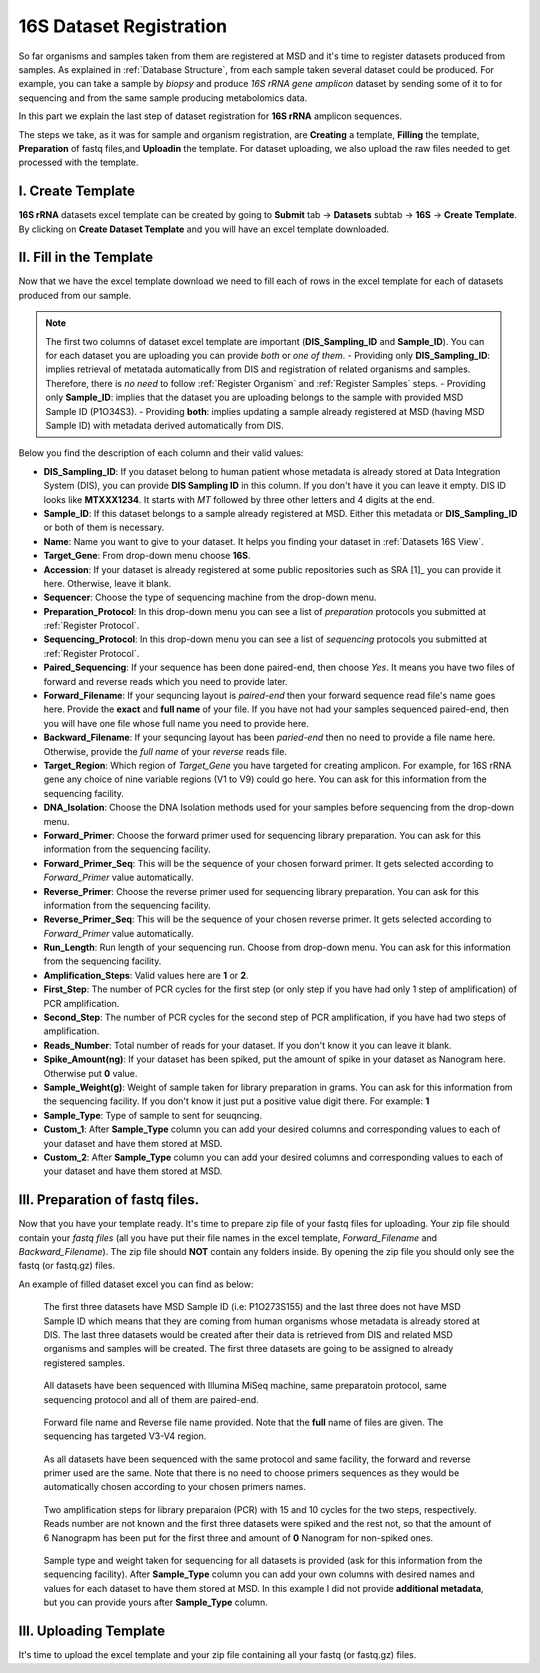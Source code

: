 .. _16S Dataset Register:


16S Dataset Registration
========================


So far organisms and samples taken from them are registered at MSD and it's time to register datasets produced from samples. As explained in :ref:`Database Structure`,
from each sample taken several dataset could be produced. For example, you can take a sample by *biopsy* and produce *16S rRNA gene amplicon* dataset by sending some of it 
to for sequencing and from the same sample producing metabolomics data.

In this part we explain the last step of dataset registration for **16S rRNA** amplicon sequences.

The steps we take, as it was for sample and organism registration, are **Creating** a template, **Filling** the template, **Preparation** of fastq files,and **Uploadin** the template. For dataset uploading, 
we also upload the raw files needed to get processed with the template.


I. Create Template
^^^^^^^^^^^^^^^^^^

**16S rRNA** datasets excel template can be created by going to **Submit** tab -> **Datasets** subtab -> **16S** -> **Create Template**.
By clicking on **Create Dataset Template** and you will have an excel template downloaded.



II. Fill in the Template
^^^^^^^^^^^^^^^^^^^^^^^^

Now that we have the excel template download we need to fill each of rows in the excel template for each of datasets produced from our sample.


.. note::
    The first two columns of dataset excel template are important (**DIS_Sampling_ID** and **Sample_ID**). You can for each dataset you are 
    uploading you can provide *both* or *one of them*.
    - Providing only **DIS_Sampling_ID**: implies retrieval of metatada automatically from DIS and registration of related organisms and samples. 
    Therefore, there is *no need* to follow :ref:`Register Organism` and :ref:`Register Samples` steps.
    - Providing only **Sample_ID**: implies that the dataset you are uploading belongs to the sample with provided MSD Sample ID (P1O34S3).
    - Providing **both**: implies updating a sample already registered at MSD (having MSD Sample ID) with metadata derived automatically from DIS.


Below you find the description of each column and their valid values:


* **DIS_Sampling_ID**: If you dataset belong to human patient whose metadata is already stored at Data Integration System (DIS), you can provide **DIS Sampling ID** in this column.
  If you don't have it you can leave it empty. DIS ID looks like **MTXXX1234**. It starts with *MT* followed by three other letters and 4 digits at the end.
* **Sample_ID**: If this dataset belongs to a sample already registered at MSD. Either this metadata or **DIS_Sampling_ID** or both of them is necessary.
* **Name**: Name you want to give to your dataset. It helps you finding your dataset in :ref:`Datasets 16S View`.
* **Target_Gene**: From drop-down menu choose **16S**.
* **Accession**: If your dataset is already registered at some public repositories such as SRA [1]_ you can provide it here. Otherwise, leave it blank.
* **Sequencer**: Choose the type of sequencing machine from the drop-down menu.
* **Preparation_Protocol**: In this drop-down menu you can see a list of *preparation* protocols you submitted at :ref:`Register Protocol`.
* **Sequencing_Protocol**: In this drop-down menu you can see a list of *sequencing* protocols you submitted at :ref:`Register Protocol`.
* **Paired_Sequencing**: If your sequence has been done paired-end, then choose *Yes*. It means you have two files of forward and reverse reads which you need to provide later.
* **Forward_Filename**: If your sequncing layout is *paired-end* then your forward sequence read file's name goes here. Provide the **exact** and **full name** of your file. If
  you have not had your samples sequenced paired-end, then you will have one file whose full name you need to provide here.
* **Backward_Filename**: If your sequncing layout has been *paried-end* then no need to provide a file name here. Otherwise, provide the *full name* of your *reverse* reads file.
* **Target_Region**: Which region of *Target_Gene* you have targeted for creating amplicon. For example, for 16S rRNA gene any choice of nine variable regions (V1 to V9) could go here.
  You can ask for this information from the sequencing facility.
* **DNA_Isolation**: Choose the DNA Isolation methods used for your samples before sequencing from the drop-down menu.
* **Forward_Primer**: Choose the forward primer used for sequencing library preparation. You can ask for this
  information from the sequencing facility.
* **Forward_Primer_Seq**: This will be the sequence of your chosen forward primer. It gets selected according to *Forward_Primer*
  value automatically.
* **Reverse_Primer**: Choose the reverse primer used for sequencing library preparation. You can ask for this
  information from the sequencing facility.
* **Reverse_Primer_Seq**: This will be the sequence of your chosen reverse primer. It gets selected according to *Forward_Primer*
  value automatically.
* **Run_Length**: Run length of your sequencing run. Choose from drop-down menu. You can ask for this information from the
  sequencing facility.
* **Amplification_Steps**: Valid values here are **1** or **2**.
* **First_Step**: The number of PCR cycles for the first step (or only step if you have had only 1 step of amplification) of PCR amplification.
* **Second_Step**: The number of PCR cycles for the second step of PCR amplification, if you have had two steps of amplification.
* **Reads_Number**: Total number of reads for your dataset. If you don't know it you can leave it blank.
* **Spike_Amount(ng)**: If your dataset has been spiked, put the amount of spike in your dataset as Nanogram here. Otherwise put **0** value.
* **Sample_Weight(g)**: Weight of sample taken for library preparation in grams. You can ask for this information from the
  sequencing facility. If you don't know it just put a positive value digit there. For example: **1**
* **Sample_Type**: Type of sample to sent for seuqncing.
* **Custom_1**: After **Sample_Type** column you can add your desired columns and corresponding values to each of your dataset and have them stored
  at MSD.
* **Custom_2**: After **Sample_Type** column you can add your desired columns and corresponding values to each of your dataset and have them stored
  at MSD.


III. Preparation of fastq files.
^^^^^^^^^^^^^^^^^^^^^^^^^^^^^^^^

Now that you have your template ready. It's time to prepare zip file of your fastq files for uploading.
Your zip file should contain your *fastq files* (all you have put their file names in the excel template, 
*Forward_Filename* and *Backward_Filename*). The zip file should **NOT** contain any folders inside. 
By opening the zip file you should only see the fastq (or fastq.gz) files. 

An example of filled dataset excel you can find as below:

.. figure:: /media/Dataset_register_DISID-Acc.png
    :align: center
    :scale: 100 %
    :alt: Filled Template - from DIS ID to Accession
    :class: dat16s_registration_scsh

  The first three datasets have MSD Sample ID (i.e: P1O273S155) and the last three does not have MSD Sample ID which means that they are coming 
  from human organisms whose metadata is already stored at DIS. The last three datasets would be created after their data is retrieved from DIS
  and related MSD organisms and samples will be created. The first three datasets are going to be assigned to already registered samples.


.. figure:: /media/Dataset_register_Seq-Paired.png
    :align: center
    :scale: 100 %
    :alt: Filled Template - from Sequencer to Paired Sequencing
    :class: dat16s_registration_scsh

  All datasets have been sequenced with Illumina MiSeq machine, same preparatoin protocol, same sequencing protocol and all of them are 
  paired-end.


.. figure:: /media/Dataset_register_Forw-DNAIso.png
    :align: center
    :scale: 100 %
    :alt: Filled Template - from Forward File name to DNA Isolation
    :class: dat16s_registration_scsh

  Forward file name and Reverse file name provided. Note that the **full** name of files are given. The sequencing
  has targeted V3-V4 region.


.. figure:: /media/Dataset_register_ForwP-RunLength.png
    :align: center
    :scale: 100 %
    :alt: Filled Template - from forward primer to run length
    :class: dat16s_registration_scsh

  As all datasets have been sequenced with the same protocol and same facility, the forward and reverse primer used are the same.
  Note that there is no need to choose primers sequences as they would be automatically chosen according to your chosen primers names.


.. figure:: /media/Dataset_register_Amp-SpikeAmount.png
    :align: center
    :scale: 100 %
    :alt: Filled Template - from amplification step to spike amount
    :class: dat16s_registration_scsh

  Two amplification steps for library preparaion (PCR) with 15 and 10 cycles for the two steps, respectively. Reads number are not known
  and the first three datasets were spiked and the rest not, so that the amount of 6 Nanograpm has been put for the first three and amount
  of **0** Nanogram for non-spiked ones.
  

.. figure:: /media/Dataset_register_SampleW-Cust2.png
    :align: center
    :scale: 100 %
    :alt: Filled Template - from Sample Weight to Custom 2
    :class: dat16s_registration_scsh

  Sample type and weight taken for sequencing for all datasets is provided (ask for this information from the sequencing facility).
  After **Sample_Type** column you can add your own columns with desired names and values for each dataset to have them stored at MSD.
  In this example I did not provide **additional metadata**, but you can provide yours after **Sample_Type** column.
  

III. Uploading Template
^^^^^^^^^^^^^^^^^^^^^^^


It's time to upload the excel template and your zip file containing all your fastq (or fastq.gz) files.



